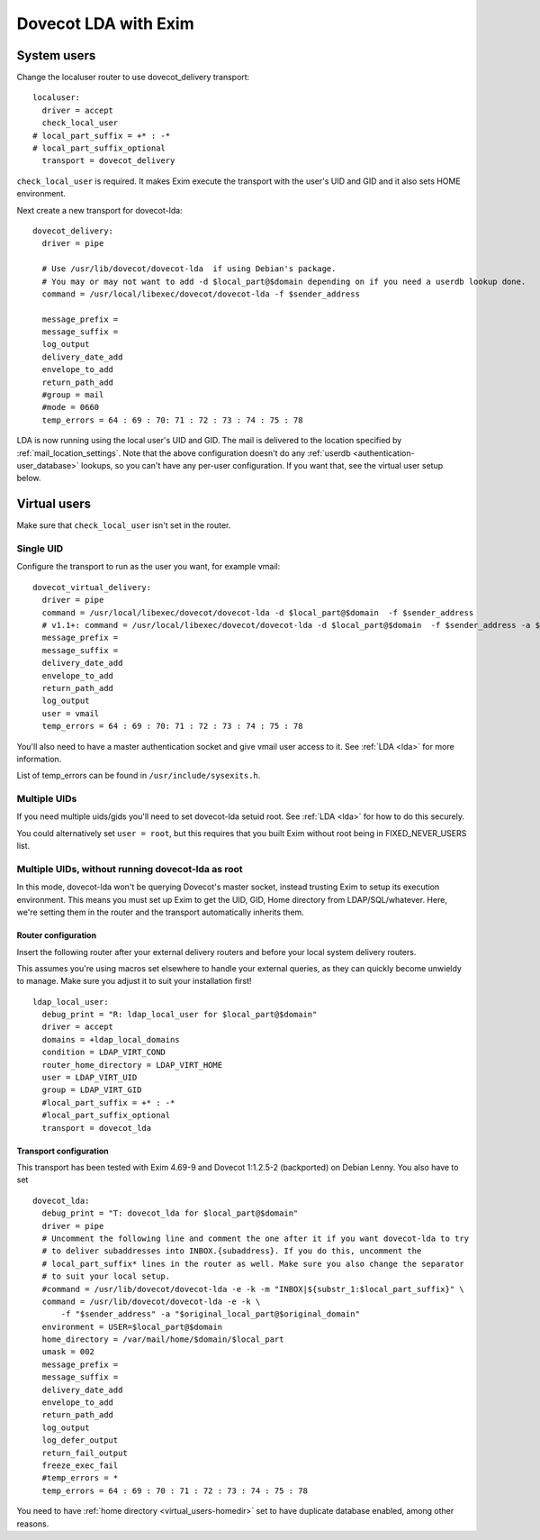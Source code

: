 .. _howto-dovecot_lda_exim:

Dovecot LDA with Exim
=====================

System users
------------

Change the localuser router to use dovecot_delivery transport:

::

   localuser:
     driver = accept
     check_local_user
   # local_part_suffix = +* : -*
   # local_part_suffix_optional
     transport = dovecot_delivery

``check_local_user`` is required. It makes Exim execute the transport
with the user's UID and GID and it also sets HOME environment.

Next create a new transport for dovecot-lda:

::

   dovecot_delivery:
     driver = pipe

     # Use /usr/lib/dovecot/dovecot-lda  if using Debian's package.
     # You may or may not want to add -d $local_part@$domain depending on if you need a userdb lookup done.
     command = /usr/local/libexec/dovecot/dovecot-lda -f $sender_address

     message_prefix =
     message_suffix =
     log_output
     delivery_date_add
     envelope_to_add
     return_path_add
     #group = mail
     #mode = 0660
     temp_errors = 64 : 69 : 70: 71 : 72 : 73 : 74 : 75 : 78

LDA is now running using the local user's UID and GID. The mail is
delivered to the location specified by
:ref:`mail_location_settings`. Note that the above configuration doesn't do any
:ref:`userdb <authentication-user_database>` lookups, so
you can't have any per-user configuration. If you want that, see the
virtual user setup below.

Virtual users
-------------

Make sure that ``check_local_user`` isn't set in the router.

Single UID
~~~~~~~~~~

Configure the transport to run as the user you want, for example vmail:

::

   dovecot_virtual_delivery:
     driver = pipe
     command = /usr/local/libexec/dovecot/dovecot-lda -d $local_part@$domain  -f $sender_address
     # v1.1+: command = /usr/local/libexec/dovecot/dovecot-lda -d $local_part@$domain  -f $sender_address -a $original_local_part@$original_domain
     message_prefix =
     message_suffix =
     delivery_date_add
     envelope_to_add
     return_path_add
     log_output
     user = vmail
     temp_errors = 64 : 69 : 70: 71 : 72 : 73 : 74 : 75 : 78

You'll also need to have a master authentication socket and give vmail
user access to it. See :ref:`LDA <lda>` for more information.

List of temp_errors can be found in ``/usr/include/sysexits.h``.

Multiple UIDs
~~~~~~~~~~~~~

If you need multiple uids/gids you'll need to set dovecot-lda setuid
root. See :ref:`LDA <lda>` for how to do this securely.

You could alternatively set ``user = root``, but this requires that you
built Exim without root being in FIXED_NEVER_USERS list.

Multiple UIDs, without running dovecot-lda as root
~~~~~~~~~~~~~~~~~~~~~~~~~~~~~~~~~~~~~~~~~~~~~~~~~~

In this mode, dovecot-lda won't be querying Dovecot's master socket,
instead trusting Exim to setup its execution environment. This means you
must set up Exim to get the UID, GID, Home directory from
LDAP/SQL/whatever. Here, we're setting them in the router and the
transport automatically inherits them.

Router configuration
^^^^^^^^^^^^^^^^^^^^

Insert the following router after your external delivery routers and
before your local system delivery routers.

This assumes you're using macros set elsewhere to handle your external
queries, as they can quickly become unwieldy to manage. Make sure you
adjust it to suit your installation first!

::

   ldap_local_user:
     debug_print = "R: ldap_local_user for $local_part@$domain"
     driver = accept
     domains = +ldap_local_domains
     condition = LDAP_VIRT_COND
     router_home_directory = LDAP_VIRT_HOME
     user = LDAP_VIRT_UID
     group = LDAP_VIRT_GID
     #local_part_suffix = +* : -*
     #local_part_suffix_optional
     transport = dovecot_lda

Transport configuration
^^^^^^^^^^^^^^^^^^^^^^^

This transport has been tested with Exim 4.69-9 and Dovecot 1:1.2.5-2
(backported) on Debian Lenny. You also have to set

::

   dovecot_lda:
     debug_print = "T: dovecot_lda for $local_part@$domain"
     driver = pipe
     # Uncomment the following line and comment the one after it if you want dovecot-lda to try
     # to deliver subaddresses into INBOX.{subaddress}. If you do this, uncomment the
     # local_part_suffix* lines in the router as well. Make sure you also change the separator
     # to suit your local setup.
     #command = /usr/lib/dovecot/dovecot-lda -e -k -m "INBOX|${substr_1:$local_part_suffix}" \
     command = /usr/lib/dovecot/dovecot-lda -e -k \
         -f "$sender_address" -a "$original_local_part@$original_domain"
     environment = USER=$local_part@$domain
     home_directory = /var/mail/home/$domain/$local_part
     umask = 002
     message_prefix =
     message_suffix =
     delivery_date_add
     envelope_to_add
     return_path_add
     log_output
     log_defer_output
     return_fail_output
     freeze_exec_fail
     #temp_errors = *
     temp_errors = 64 : 69 : 70 : 71 : 72 : 73 : 74 : 75 : 78

You need to have :ref:`home directory <virtual_users-homedir>` set
to have duplicate database enabled, among other reasons.
